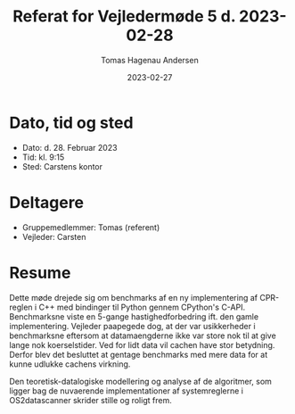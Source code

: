 #+TITLE: Referat for Vejledermøde 5 d. 2023-02-28
#+AUTHOR: Tomas Hagenau Andersen
#+DATE: 2023-02-27
#+OPTIONS: toc:nil num:nil

* Dato, tid og sted

- Dato: d. 28. Februar 2023
- Tid: kl. 9:15
- Sted: Carstens kontor

* Deltagere

- Gruppemedlemmer: Tomas (referent)
- Vejleder: Carsten

* Resume

Dette møde drejede sig om benchmarks af en ny implementering af CPR-reglen i C++ med bindinger
til Python gennem CPython's C-API. Benchmarksne viste en 5-gange hastighedforbedring ift. den gamle
implementering. Vejleder paapegede dog, at der var usikkerheder i benchmarksne eftersom at datamaengderne
ikke var store nok til at give lange nok koerselstider. Ved for lidt data vil cachen have stor betydning.
Derfor blev det besluttet at gentage benchmarks med mere data for at kunne udlukke cachens virkning.

Den teoretisk-datalogiske modellering og analyse af de algoritmer, som ligger bag de nuvaerende implementationer af
systemreglerne i OS2datascanner skrider stille og roligt frem. 

